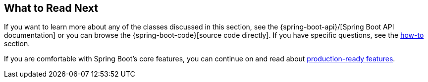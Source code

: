 [[features.whats-next]]
== What to Read Next
If you want to learn more about any of the classes discussed in this section, see the {spring-boot-api}/[Spring Boot API documentation] or you can browse the {spring-boot-code}[source code directly].
If you have specific questions, see the <<howto#howto, how-to>> section.

If you are comfortable with Spring Boot's core features, you can continue on and read about <<actuator#actuator, production-ready features>>.
